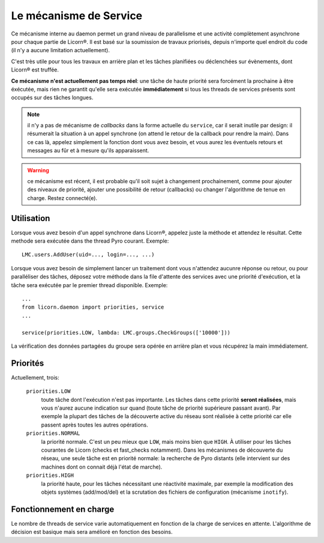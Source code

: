 
.. _daemon.services.fr:

=======================
Le mécanisme de Service
=======================

Ce mécanisme interne au daemon permet un grand niveau de parallelisme et une activité complètement asynchrone pour chaque partie de Licorn®. Il est basé sur la soumission de travaux priorisés, depuis n'importe quel endroit du code (il n'y a aucune limitation actuellement).

C'est très utile pour tous les travaux en arrière plan et les tâches planifiées ou déclenchées sur évènements, dont Licorn® est truffée.

**Ce mécanisme n'est actuellement pas temps réel**: une tâche de haute priorité sera forcément la prochaine à être éxécutée, mais rien ne garantit qu'elle sera exécutée **immédiatement** si tous les threads de services présents sont occupés sur des tâches longues.

.. note:: il n'y a pas de mécanisme de `callbacks` dans la forme actuelle du ``service``, car il serait inutile par design: il résumerait la situation à un appel synchrone (on attend le retour de la callback pour rendre la main). Dans ce cas là, appelez simplement la fonction dont vous avez besoin, et vous aurez les éventuels retours et messages au fûr et à mesure qu'ils apparaissent.

.. versionadded:: 1.2.5

.. warning:: ce mécanisme est récent, il est probable qu'il soit sujet à changement prochainement, comme pour ajouter des niveaux de priorité, ajouter une possibilité de retour (callbacks) ou changer l'algorithme de tenue en charge. Restez connecté(e).

Utilisation
===========

Lorsque vous avez besoin d'un appel synchrone dans Licorn®, appelez juste la méthode et attendez le résultat. Cette methode sera exécutée dans the thread Pyro courant. Exemple::

	LMC.users.AddUser(uid=..., login=..., ...)

Lorsque vous avez besoin de simplement lancer un traitement dont vous n'attendez aucunre réponse ou retour, ou pour paralléliser des tâches, déposez votre méthode dans la file d'attente des services avec une priorité d'exécution, et la tâche sera exécutée par le premier thread disponible. Exemple::

	...
	from licorn.daemon import priorities, service
	...

	service(priorities.LOW, lambda: LMC.groups.CheckGroups(['10000']))

La vérification des données partagées du groupe sera opérée en arrière plan et vous récupérez la main immédiatement.

Priorités
=========

Actuellement, trois:

	``priorities.LOW``
		toute tâche dont l'exécution n'est pas importante. Les tâches dans cette priorité **seront réalisées**, mais vous n'aurez aucune indication sur quand (toute tâche de priorité supérieure passant avant). Par exemple la plupart des tâches de la découverte active du réseau sont réalisée à cette priorité car elle passent après toutes les autres opérations.

	``priorities.NORMAL``
		la priorité normale. C'est un peu mieux que ``LOW``, mais moins bien que ``HIGH``. À utiliser pour les tâches courantes de Licorn (checks et fast_checks notamment). Dans les mécanismes de découverte du réseau, une seule tâche est en priorité normale: la recherche de Pyro distants (elle intervient sur des machines dont on connait déjà l'état de marche).

	``priorities.HIGH``
		la priorité haute, pour les tâches nécessitant une réactivité maximale, par exemple la modification des objets systèmes (add/mod/del) et la scrutation des fichiers de configuration (mécanisme ``inotify``).

Fonctionnement en charge
========================

Le nombre de threads de service varie automatiquement en fonction de la charge de services en attente. L'algorithme de décision est basique mais sera amélioré en fonction des besoins.
